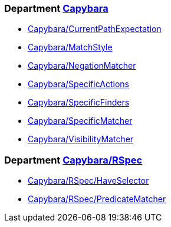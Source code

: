 // START_COP_LIST

=== Department xref:cops_capybara.adoc[Capybara]

* xref:cops_capybara.adoc#capybaracurrentpathexpectation[Capybara/CurrentPathExpectation]
* xref:cops_capybara.adoc#capybaramatchstyle[Capybara/MatchStyle]
* xref:cops_capybara.adoc#capybaranegationmatcher[Capybara/NegationMatcher]
* xref:cops_capybara.adoc#capybaraspecificactions[Capybara/SpecificActions]
* xref:cops_capybara.adoc#capybaraspecificfinders[Capybara/SpecificFinders]
* xref:cops_capybara.adoc#capybaraspecificmatcher[Capybara/SpecificMatcher]
* xref:cops_capybara.adoc#capybaravisibilitymatcher[Capybara/VisibilityMatcher]

=== Department xref:cops_capybara_rspec.adoc[Capybara/RSpec]

* xref:cops_capybara_rspec.adoc#capybararspec/haveselector[Capybara/RSpec/HaveSelector]
* xref:cops_capybara_rspec.adoc#capybararspec/predicatematcher[Capybara/RSpec/PredicateMatcher]

// END_COP_LIST
